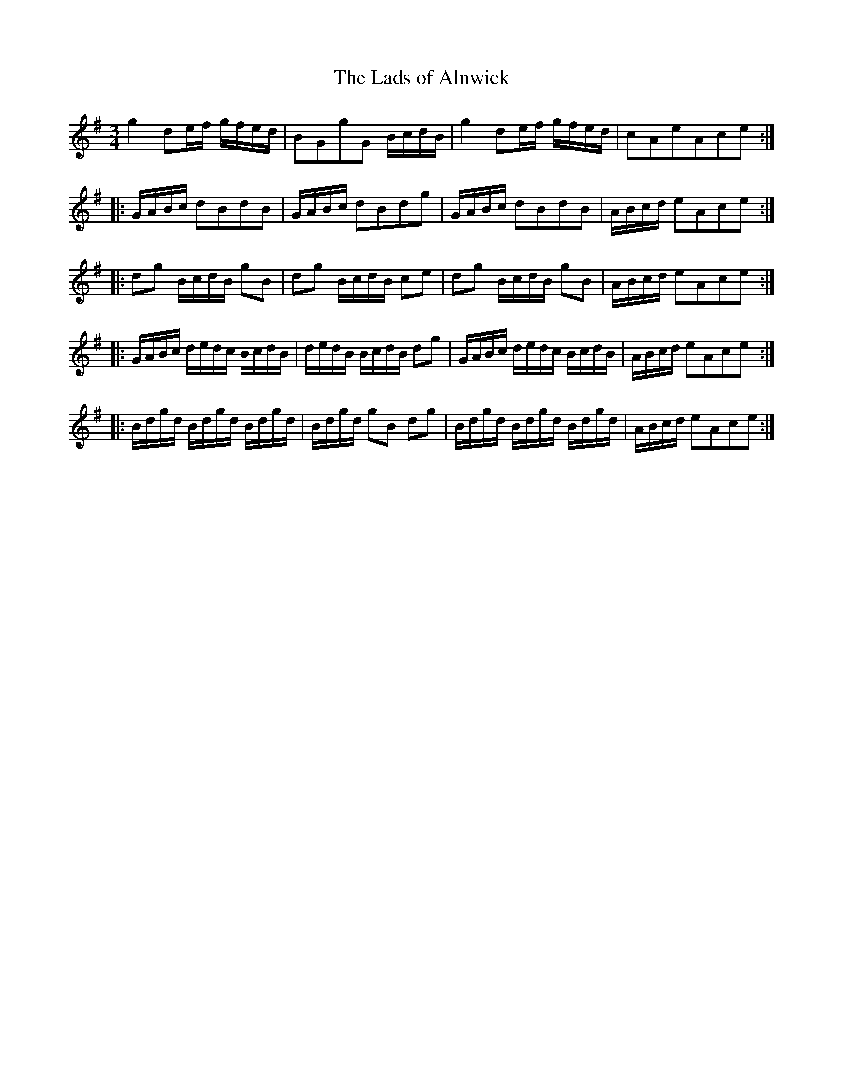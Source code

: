 X:1
T:Lads of Alnwick, The
L:1/8
M:3/4
K:G
g2 de/f/ g/f/e/d/|BGgG B/c/d/B/|g2 de/f/ g/f/e/d/|cAeAce:|
|:G/A/B/c/ dBdB|G/A/B/c/ dBdg|G/A/B/c/ dBdB|A/B/c/d/ eAce:|
|:dg B/c/d/B/ gB|dg B/c/d/B/ ce|dg B/c/d/B/ gB|A/B/c/d/ eAce:|
|:G/A/B/c/ d/e/d/c/ B/c/d/B/|d/e/d/B/ B/c/d/B/ dg|G/A/B/c/ d/e/d/c/ B/c/d/B/|A/B/c/d/ eAce:|
|:B/d/g/d/ B/d/g/d/ B/d/g/d/|B/d/g/d/ gB dg| B/d/g/d/ B/d/g/d/ B/d/g/d/| A/B/c/d/ eAce:|

